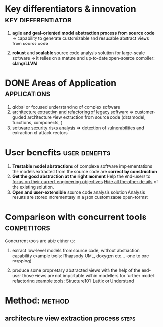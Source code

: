 #+AUTHOR: Hugues Balp
#+DATE: [2015-10-22 jeu.]
#+TITLE: 
#+COMMENT: OH: what is important is the analysis process
#+COMMENT: OH: show the genericity of the approach

* Key differentiators & innovation			 :key:differentiator:
  1. *agile and goal-oriented model abstraction process from source code*
     => capability to generate customizable and resusable abstract views from source code

  2. *robust* and *scalable* source code analysis solution for large-scale software
     => it relies on a mature and up-to-date open-source compiler: *clang/LLVM*

* DONE Areas of Application				       :applications:
  1. _global or focused understanding of complex software_
  2. _architecture extraction and refactoring of legacy software_
     => customer-guided architecture view extraction from source code (datamodel, functions, components, )
  3. _software security risks analysis_
     => detection of vulnerabilities and extraction of attack vectors

* User benefits						      :user:benefits:
  1. *Trustable model abstractions* of complexe software implementations
     the models extracted from the source code are *correct by construction*
  2. *Get the good abstraction at the right moment*
     Help the end-users to _focus on their current engineering objectives_
     _Hide all the other details_ of the existing solution.
  3. *Open and user-extensible* source code analysis solution
     Analysis results are stored incrementally in a json customizable open-format
* Comparison with concurrent tools				:competitors:

  Concurrent tools are able either to:

  1. extract low-level models from source code, without abstraction capability
     example tools: Rhapsody UML, doxygen etc... (one to one mapping)

  2. produce some proprietary abstracted views with the help of the end-user
     those views are not importable within modellers for further model refactoring
     example tools: Structure101, Lattix or Understand
     
     
* Method:							     :method:
** architecture view extraction process				      :steps:
